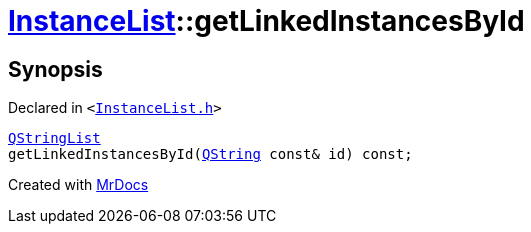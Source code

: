 [#InstanceList-getLinkedInstancesById]
= xref:InstanceList.adoc[InstanceList]::getLinkedInstancesById
:relfileprefix: ../
:mrdocs:


== Synopsis

Declared in `&lt;https://github.com/PrismLauncher/PrismLauncher/blob/develop/InstanceList.h#L154[InstanceList&period;h]&gt;`

[source,cpp,subs="verbatim,replacements,macros,-callouts"]
----
xref:QStringList.adoc[QStringList]
getLinkedInstancesById(xref:QString.adoc[QString] const& id) const;
----



[.small]#Created with https://www.mrdocs.com[MrDocs]#
